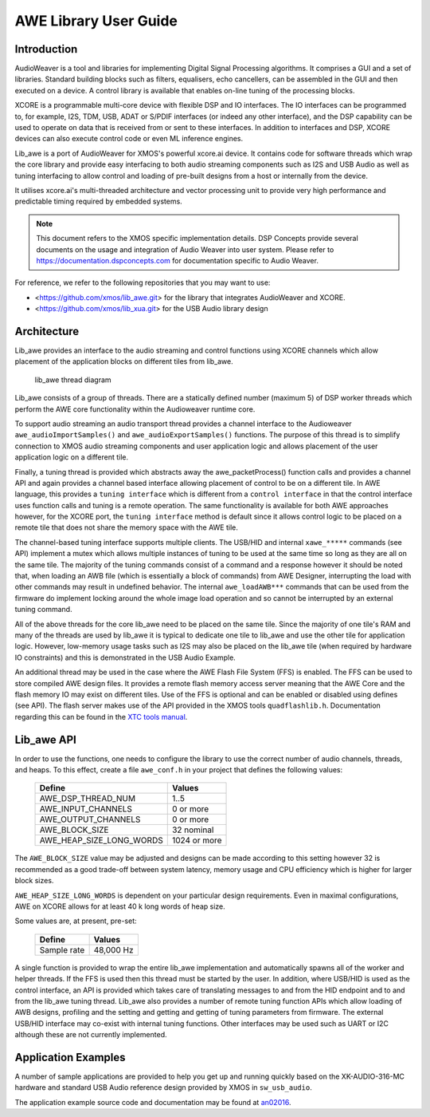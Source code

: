 AWE Library User Guide
======================


Introduction
------------

AudioWeaver is a tool and libraries for implementing Digital Signal Processing algorithms. It comprises a GUI and a set of libraries. Standard building blocks such as filters, equalisers, echo cancellers, can be assembled in the GUI and then executed on a device. A control library is available that enables on-line tuning of the processing blocks.

XCORE is a programmable multi-core device with flexible DSP and IO interfaces. The IO interfaces can be programmed to, for example, I2S, TDM, USB, ADAT or S/PDIF interfaces (or indeed any other interface), and the DSP capability can be used to operate on data that is received from or sent to these interfaces. In addition to interfaces and DSP, XCORE devices can also execute control code or even ML inference engines.

Lib_awe is a port of AudioWeaver for XMOS's powerful xcore.ai device. It contains code for software threads which wrap the core library and provide easy interfacing to both audio streaming components such as I2S and USB Audio as well as tuning interfacing to allow control and loading of pre-built designs from a host or internally from the device.

It utilises xcore.ai's multi-threaded architecture and vector processing unit to provide very high performance and predictable timing required by embedded systems.

.. note::
    This document refers to the XMOS specific implementation details. DSP Concepts provide several documents on the usage and integration of Audio Weaver into user system. Please refer to https://documentation.dspconcepts.com for documentation specific to Audio Weaver.

For reference, we refer to the following repositories that you may want to
use:

* <https://github.com/xmos/lib_awe.git> for the library that integrates
  AudioWeaver and XCORE.

* <https://github.com/xmos/lib_xua.git> for the USB Audio library
  design

Architecture
------------

Lib_awe provides an interface to the audio streaming and control functions using XCORE channels which allow placement of the application blocks on different tiles from lib_awe.

.. figure:: ./images/lib_awe.drawio.png
   :width: 100%

   lib_awe thread diagram


Lib_awe consists of a group of threads. There are a statically defined number (maximum 5) of DSP worker threads which perform the AWE core functionality within the Audioweaver runtime core.

To support audio streaming an audio transport thread provides a channel interface to the Audioweaver ``awe_audioImportSamples()`` and ``awe_audioExportSamples()`` functions. The purpose of this thread is to simplify connection to XMOS audio streaming components and user application logic and allows placement of the user application logic on a different tile.

Finally, a tuning thread is provided which abstracts away the awe_packetProcess() function calls and provides a channel API and again provides a channel based interface allowing placement of control to be on a different tile. In AWE language, this provides a ``tuning interface`` which is different from a ``control interface`` in that the control interface uses function calls and tuning is a remote operation. The same functionality is available for both AWE approaches however, for the XCORE port, the ``tuning interface`` method is default since it allows control logic to be placed on a remote tile that does not share the memory space with the AWE tile.

The channel-based tuning interface supports multiple clients. The USB/HID and internal ``xawe_*****`` commands (see API) implement a mutex which allows multiple instances of tuning to be used at the same time so long as they are all on the same tile. The majority of the tuning commands consist of a command and a response however it should be noted that, when loading an AWB file (which is essentially a block of commands) from AWE Designer, interrupting the load with other commands may result in undefined behavior. The internal ``awe_loadAWB***`` commands that can be used from the firmware do implement locking around the whole image load operation and so cannot be interrupted by an external tuning command.

All of the above threads for the core lib_awe need to be placed on the same tile. Since the majority of one tile's RAM and many of the threads are used by lib_awe it is typical to dedicate one tile to lib_awe and use the other tile for application logic. However, low-memory usage tasks such as I2S may also be placed on the lib_awe tile (when required by hardware IO constraints) and this is demonstrated in the USB Audio Example.

An additional thread may be used in the case where the AWE Flash File System (FFS) is enabled. The FFS can be used to store compiled AWE design files. It provides a remote flash memory access server meaning that the AWE Core and the flash memory IO may exist on different tiles. Use of the FFS is optional and can be enabled or disabled using defines (see API). The flash server makes use of the API provided in the XMOS tools ``quadflashlib.h``. Documentation regarding this can be found in the `XTC tools manual <https://www.xmos.com/documentation/XM-014363-PC-9/html/tools-guide/tools-ref/libraries/libflash-api/libflash-api.html>`_.

Lib_awe API
-----------

In order to use the functions, one needs to configure the library to use the correct number of audio channels, threads, and heaps. To this effect, create a file ``awe_conf.h`` in your project that defines the following values:

  =============================== ============
  Define                          Values
  =============================== ============
  AWE_DSP_THREAD_NUM              1..5
  AWE_INPUT_CHANNELS              0 or more
  AWE_OUTPUT_CHANNELS             0 or more
  AWE_BLOCK_SIZE                  32 nominal
  AWE_HEAP_SIZE_LONG_WORDS        1024 or more
  =============================== ============

The ``AWE_BLOCK_SIZE`` value may be adjusted and designs can be made according to this setting however 32 is recommended as a good trade-off between system latency, memory usage and CPU efficiency which is higher for larger block sizes.

``AWE_HEAP_SIZE_LONG_WORDS`` is dependent on your particular design requirements. Even in maximal configurations, AWE on XCORE allows for at least 40 k long words of heap size.

Some values are, at present, pre-set:

  =============================== ===========
  Define                          Values
  =============================== ===========
  Sample rate                     48,000 Hz
  =============================== ===========


A single function is provided to wrap the entire lib_awe implementation and automatically spawns all of the worker and helper threads. If the FFS is used then this thread must be started by the user. In addition, where USB/HID is used as the control interface, an API is provided which takes care of translating messages to and from the HID endpoint and to and from the lib_awe tuning thread. Lib_awe also provides a number of remote tuning function APIs which allow loading of AWB designs, profiling and the setting and getting and getting of tuning parameters from firmware. The external USB/HID interface may co-exist with internal tuning functions. Other interfaces may be used such as UART or I2C although these are not currently implemented.

.. doxygengroup:: lib_awe
    :content-only:

Application Examples
--------------------

A number of sample applications are provided to help you get up and running quickly based on the XK-AUDIO-316-MC hardware and standard USB Audio reference design provided by XMOS in ``sw_usb_audio``. 

The application example source code and documentation may be found at `an02016 <https://github.com/xmosnotes/an02016>`_.